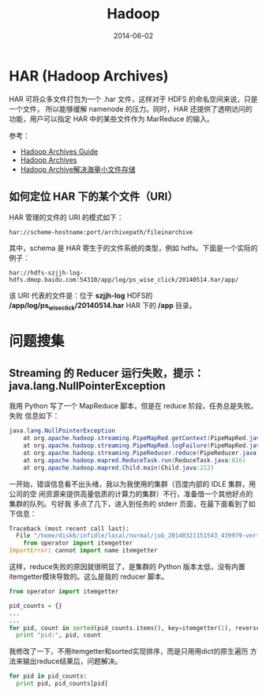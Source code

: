 #+TITLE: Hadoop
#+DATE: 2014-06-02

* HAR (Hadoop Archives)
HAR 可将众多文件打包为一个 .har 文件，这样对于 HDFS 的命名空间来说，只是一个文件，
所以能够缓解 namenode 的压力。同时，HAR 还提供了透明访问的功能，用户可以指定 HAR
中的某些文件作为 MarReduce 的输入。

[[./img/hadoop-1.png]]

参考：
+ [[http://hadoop.apache.org/docs/r1.2.1/hadoop_archives.html][Hadoop Archives Guide]]
+ [[http://hadoop.apache.org/docs/r0.19.0/hadoop_archives.html][Hadoop Archives]]
+ [[http://c.hocobo.net/2010/08/05/har/][Hadoop Archive解决海量小文件存储]]
  
** 如何定位 HAR 下的某个文件（URI）
HAR 管理的文件的 URI 的模式如下：
#+BEGIN_EXAMPLE
har://scheme-hostname:port/archivepath/fileinarchive
#+END_EXAMPLE

其中，schema 是 HAR 寄生于的文件系统的类型，例如 hdfs。下面是一个实际的例子：
#+BEGIN_EXAMPLE
har://hdfs-szjjh-log-hdfs.dmop.baidu.com:54310/app/log/ps_wise_click/20140514.har/app/
#+END_EXAMPLE

该 URI 代表的文件是：位于 *szjjh-log* HDFS的 */app/log/ps_wise_click/20140514.har*
HAR 下的 */app* 目录。

* 问题搜集
** Streaming 的 Reducer 运行失败，提示：java.lang.NullPointerException
我用 Python 写了一个 MapReduce 脚本，但是在 reduce 阶段，任务总是失败。失败
信息如下：
#+BEGIN_SRC java
java.lang.NullPointerException
	at org.apache.hadoop.streaming.PipeMapRed.getContext(PipeMapRed.java:744)
	at org.apache.hadoop.streaming.PipeMapRed.logFailure(PipeMapRed.java:775)
	at org.apache.hadoop.streaming.PipeReducer.reduce(PipeReducer.java:133)
	at org.apache.hadoop.mapred.ReduceTask.run(ReduceTask.java:816)
	at org.apache.hadoop.mapred.Child.main(Child.java:212)
#+END_SRC

一开始，错误信息看不出头绪，我以为我使用的集群（百度内部的 IDLE 集群，用公司的空
闲资源来提供高量低质的计算力的集群）不行，准备借一个其他好点的集群的队列。亏好我
多点了几下，进入到任务的 stderr 页面，在最下面看到了如下信息：
#+BEGIN_SRC python
Traceback (most recent call last):
  File "/home/disk6/infidle/local/normal/job_20140321151543_439979-vertex1-reduce_20140430062926-1072/appSlave/job_20140321151543_439979/attempt_20140321151543_439979_r001_000000_1002/work/./merge_pid.py", line 4, in ?
    from operator import itemgetter
ImportError: cannot import name itemgetter
#+END_SRC

这样，reduce失败的原因就很明显了，是集群的 Python 版本太低，没有内置
itemgetter模块导致的。这么是我的 reducer 脚本。
#+BEGIN_SRC python
from operator import itemgetter

pid_counts = {}
...
...
for pid, count in sorted(pid_counts.items(), key=itemgetter(1), reverse=True):
  print "pid:", pid, count
#+END_SRC

我修改了一下，不用itemgetter和sorted实现排序，而是只用用dict的原生遍历
方法来输出reduce结果后，问题解决。
#+BEGIN_SRC python
for pid in pid_counts:
  print pid, pid_counts[pid]
#+END_SRC
